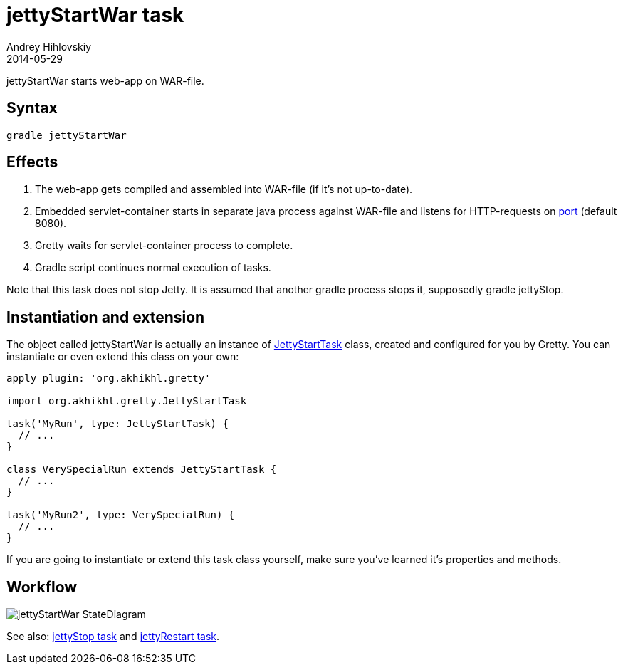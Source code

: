 = jettyStartWar task
Andrey Hihlovskiy
2014-05-29
:sectanchors:
:jbake-type: page
:jbake-status: published

jettyStartWar starts web-app on WAR-file.

== Syntax

[source,bash]
----
gradle jettyStartWar
----

== Effects
.  The web-app gets compiled and assembled into WAR-file (if it's not up-to-date).
.  Embedded servlet-container starts in separate java process against WAR-file and
listens for HTTP-requests on link:Gretty-configuration.html#_port[port] (default 8080).
.  Gretty waits for servlet-container process to complete.
.  Gradle script continues normal execution of tasks.

Note that this task does not stop Jetty. It is assumed that another gradle process stops it, supposedly +gradle jettyStop+.

== Instantiation and extension

The object called jettyStartWar is actually an instance of link:Gretty-task-classes.html#_jettystarttask[JettyStartTask] class, created and configured for you by Gretty. You can instantiate or even extend this class on your own:

[source,groovy]
----
apply plugin: 'org.akhikhl.gretty'

import org.akhikhl.gretty.JettyStartTask

task('MyRun', type: JettyStartTask) {
  // ...
}

class VerySpecialRun extends JettyStartTask {
  // ...
}

task('MyRun2', type: VerySpecialRun) {
  // ...
}
----

If you are going to instantiate or extend this task class yourself, make sure you've learned it's properties and methods.

== Workflow

image::images/jettyStartWar_StateDiagram.svg[]

See also: link:jettyStop-task.html[jettyStop task] and link:jettyRestart-task.html[jettyRestart task].
